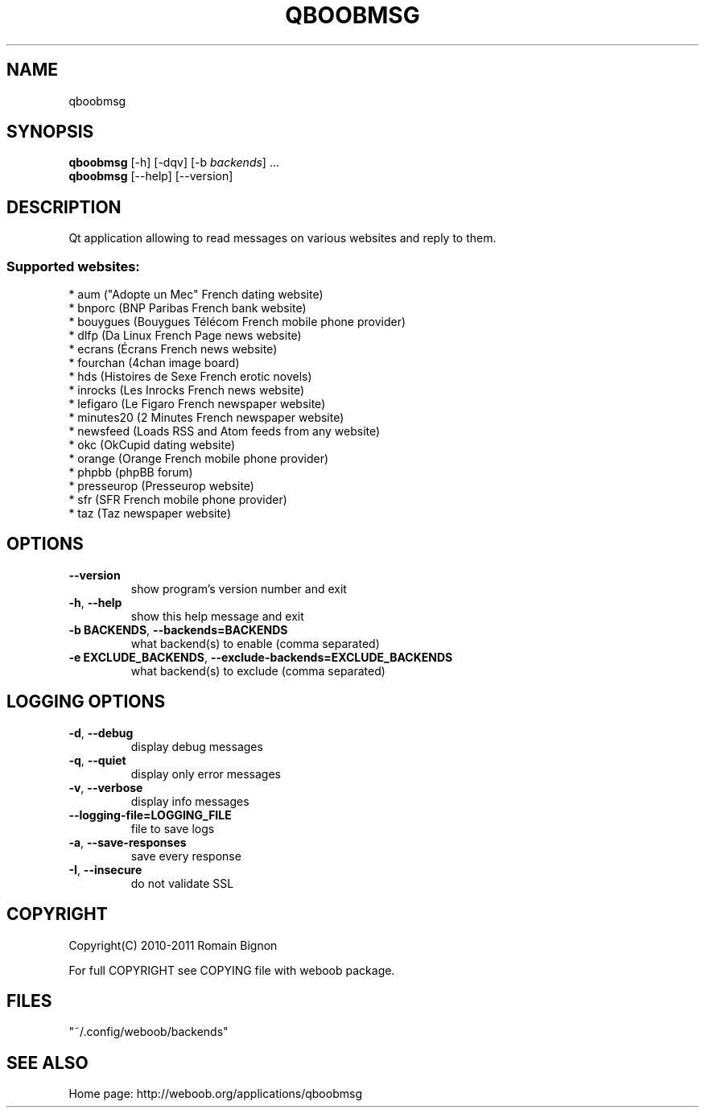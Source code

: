 .TH QBOOBMSG 1 "25 janvier 2013" "qboobmsg 0\&.e"
.SH NAME
qboobmsg
.SH SYNOPSIS
.B qboobmsg
[\-h] [\-dqv] [\-b \fIbackends\fR] ...
.br
.B qboobmsg
[\-\-help] [\-\-version]

.SH DESCRIPTION
.LP

Qt application allowing to read messages on various websites and reply to them.

.SS Supported websites:
* aum ("Adopte un Mec" French dating website)
.br
* bnporc (BNP Paribas French bank website)
.br
* bouygues (Bouygues Télécom French mobile phone provider)
.br
* dlfp (Da Linux French Page news website)
.br
* ecrans (Écrans French news website)
.br
* fourchan (4chan image board)
.br
* hds (Histoires de Sexe French erotic novels)
.br
* inrocks (Les Inrocks French news website)
.br
* lefigaro (Le Figaro French newspaper website)
.br
* minutes20 (2 Minutes French newspaper website)
.br
* newsfeed (Loads RSS and Atom feeds from any website)
.br
* okc (OkCupid dating website)
.br
* orange (Orange French mobile phone provider)
.br
* phpbb (phpBB forum)
.br
* presseurop (Presseurop website)
.br
* sfr (SFR French mobile phone provider)
.br
* taz (Taz newspaper website)
.SH OPTIONS
.TP
\fB\-\-version\fR
show program's version number and exit
.TP
\fB\-h\fR, \fB\-\-help\fR
show this help message and exit
.TP
\fB\-b BACKENDS\fR, \fB\-\-backends=BACKENDS\fR
what backend(s) to enable (comma separated)
.TP
\fB\-e EXCLUDE_BACKENDS\fR, \fB\-\-exclude\-backends=EXCLUDE_BACKENDS\fR
what backend(s) to exclude (comma separated)

.SH LOGGING OPTIONS
.TP
\fB\-d\fR, \fB\-\-debug\fR
display debug messages
.TP
\fB\-q\fR, \fB\-\-quiet\fR
display only error messages
.TP
\fB\-v\fR, \fB\-\-verbose\fR
display info messages
.TP
\fB\-\-logging\-file=LOGGING_FILE\fR
file to save logs
.TP
\fB\-a\fR, \fB\-\-save\-responses\fR
save every response
.TP
\fB\-I\fR, \fB\-\-insecure\fR
do not validate SSL

.SH COPYRIGHT
Copyright(C) 2010-2011 Romain Bignon
.LP
For full COPYRIGHT see COPYING file with weboob package.
.LP
.RE
.SH FILES
"~/.config/weboob/backends" 

.SH SEE ALSO
Home page: http://weboob.org/applications/qboobmsg
